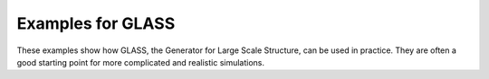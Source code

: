 
Examples for GLASS
==================

These examples show how GLASS, the Generator for Large Scale Structure, can be
used in practice.  They are often a good starting point for more complicated and
realistic simulations.
